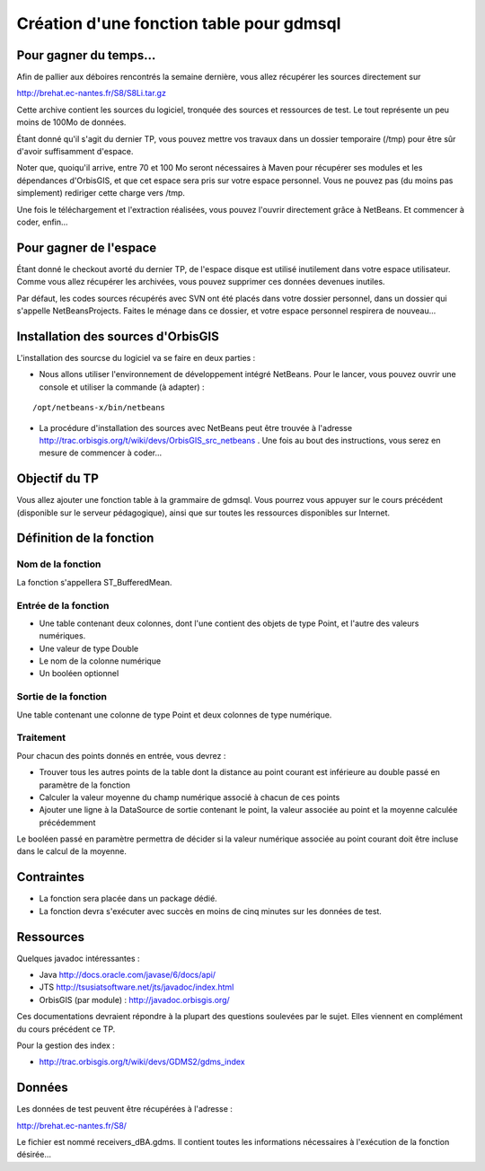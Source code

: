 Création d'une fonction table pour gdmsql
================================================================================

Pour gagner du temps...
--------------------------------------------------------------------------------

Afin de pallier aux déboires rencontrés la semaine dernière, vous allez 
récupérer les sources directement sur 

http://brehat.ec-nantes.fr/S8/S8Li.tar.gz

Cette archive contient les sources du logiciel, tronquée des sources et
ressources de test. Le tout représente un peu moins de 100Mo de données.

Étant donné qu'il s'agit du dernier TP, vous pouvez mettre vos travaux dans
un dossier temporaire (/tmp) pour être sûr d'avoir suffisamment d'espace.

Noter que, quoiqu'il arrive, entre 70 et 100 Mo seront nécessaires à Maven pour
récupérer ses modules et les dépendances d'OrbisGIS, et que cet espace sera pris
sur votre espace personnel. Vous ne pouvez pas (du moins pas simplement)
rediriger cette charge vers /tmp.

Une fois le téléchargement et l'extraction réalisées, vous pouvez l'ouvrir 
directement grâce à NetBeans. Et commencer à coder, enfin...

Pour gagner de l'espace
--------------------------------------------------------------------------------

Étant donné le checkout avorté du dernier TP, de l'espace disque est utilisé
inutilement dans votre espace utilisateur. Comme vous allez récupérer les
archivées, vous pouvez supprimer ces données devenues inutiles.

Par défaut, les codes sources récupérés avec SVN ont été placés dans votre
dossier personnel, dans un dossier qui s'appelle NetBeansProjects. Faites le
ménage dans ce dossier, et votre espace personnel respirera de nouveau...

Installation des sources d'OrbisGIS
--------------------------------------------------------------------------------

L'installation des sourcse du logiciel va se faire en deux parties :

- Nous allons utiliser l'environnement de développement intégré NetBeans. Pour
  le lancer, vous pouvez ouvrir une console et utiliser la commande (à 
  adapter) :

::

  /opt/netbeans-x/bin/netbeans

- La procédure d'installation des sources avec NetBeans peut être trouvée à
  l'adresse http://trac.orbisgis.org/t/wiki/devs/OrbisGIS_src_netbeans . Une
  fois au bout des instructions, vous serez en mesure de commencer à coder...

Objectif du TP
--------------------------------------------------------------------------------

Vous allez ajouter une fonction table à la grammaire de gdmsql. Vous pourrez 
vous appuyer sur le cours précédent (disponible sur le serveur pédagogique), 
ainsi que sur toutes les ressources disponibles sur Internet.

Définition de la fonction
--------------------------------------------------------------------------------

Nom de la fonction
********************************************************************************

La fonction s'appellera ST_BufferedMean.

Entrée de la fonction
********************************************************************************

- Une table contenant deux colonnes, dont l'une contient des objets de type 
  Point, et l'autre des valeurs numériques.
- Une valeur de type Double
- Le nom de la colonne numérique
- Un booléen optionnel

Sortie de la fonction
********************************************************************************

Une table contenant une colonne de type Point et deux colonnes de type
numérique.

Traitement
********************************************************************************

Pour chacun des points donnés en entrée, vous devrez :

- Trouver tous les autres points de la table dont la distance au point courant
  est inférieure au double passé en paramètre de la fonction
- Calculer la valeur moyenne du champ numérique associé à chacun de ces points
- Ajouter une ligne à la DataSource de sortie contenant le point, la valeur
  associée au point et la moyenne calculée précédemment

Le booléen passé en paramètre permettra de décider si la valeur numérique
associée au point courant doit être incluse dans le calcul de la moyenne.

Contraintes
--------------------------------------------------------------------------------

- La fonction sera placée dans un package dédié.
- La fonction devra s'exécuter avec succès en moins de cinq minutes sur les
  données de test.

Ressources
--------------------------------------------------------------------------------

Quelques javadoc intéressantes :

- Java http://docs.oracle.com/javase/6/docs/api/
- JTS http://tsusiatsoftware.net/jts/javadoc/index.html
- OrbisGIS (par module) : http://javadoc.orbisgis.org/

Ces documentations devraient répondre à la plupart des questions soulevées par
le sujet. Elles viennent en complément du cours précédent ce TP.

Pour la gestion des index :

- http://trac.orbisgis.org/t/wiki/devs/GDMS2/gdms_index

Données
--------------------------------------------------------------------------------

Les données de test peuvent être récupérées à l'adresse :

http://brehat.ec-nantes.fr/S8/

Le fichier est nommé receivers_dBA.gdms. Il contient toutes les informations
nécessaires à l'exécution de la fonction désirée...











